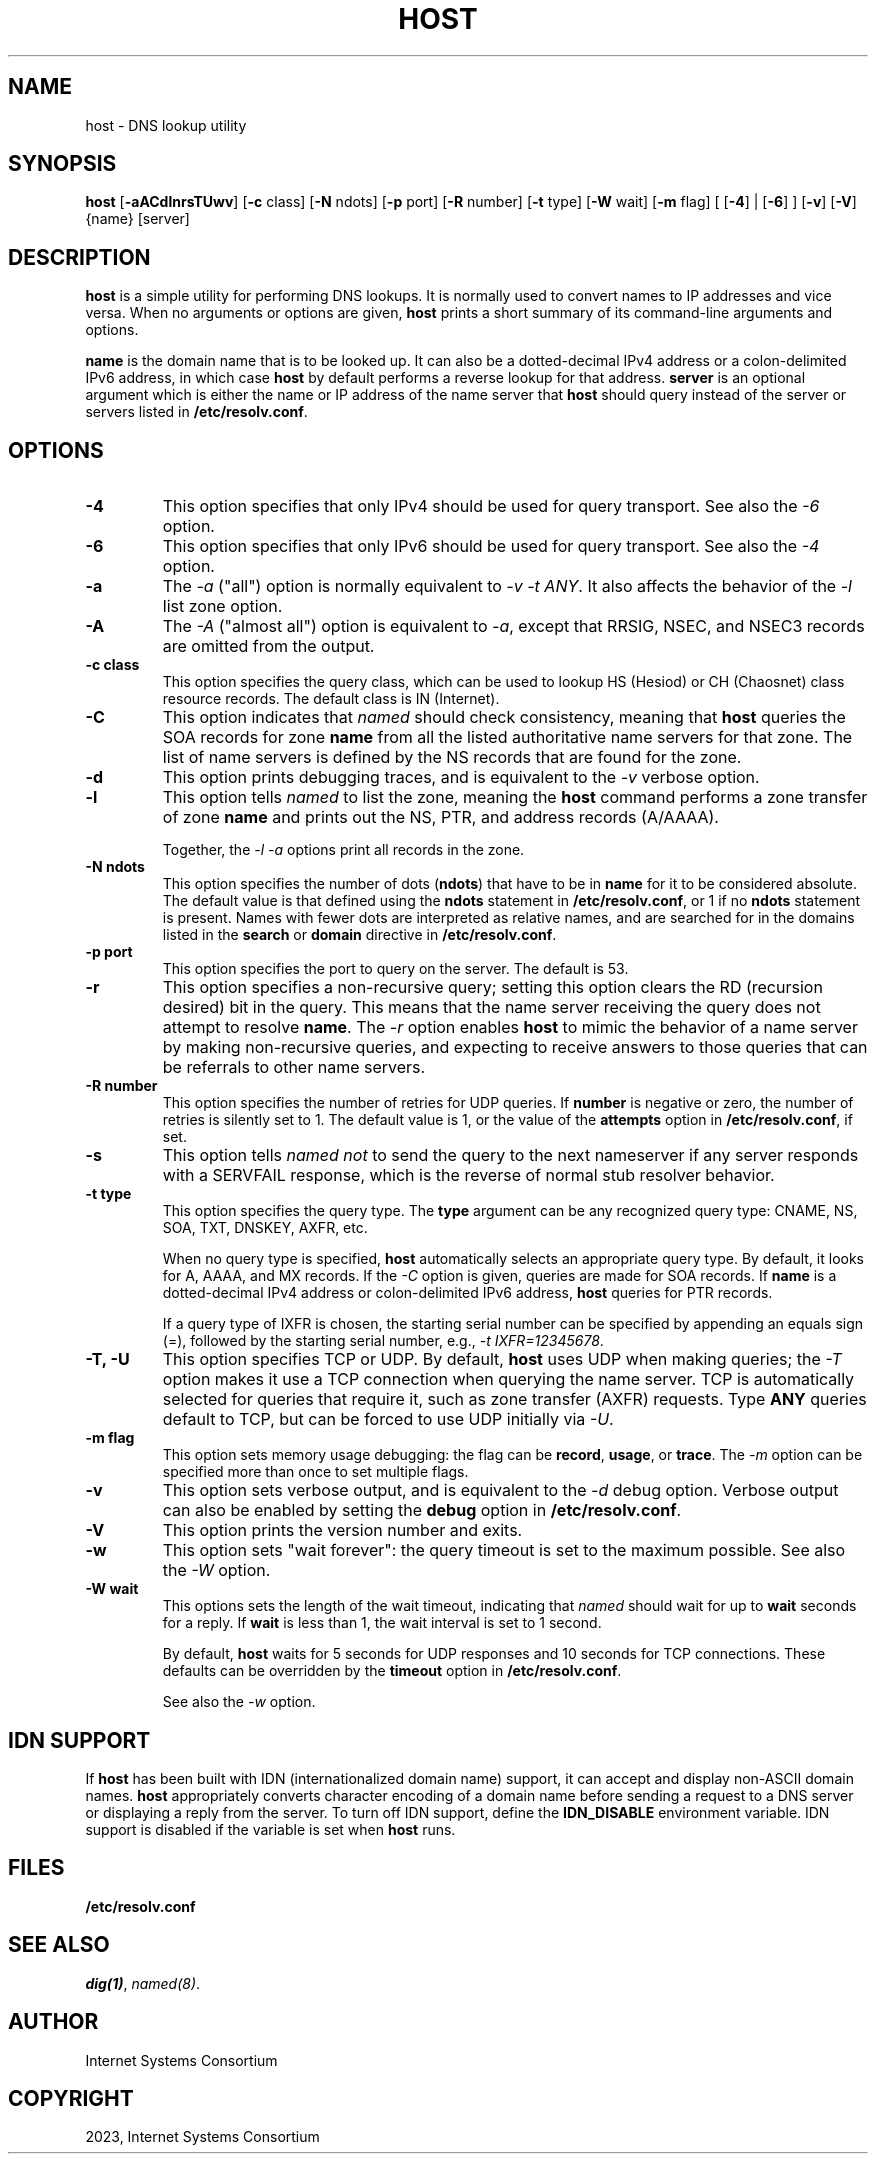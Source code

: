 .\" Man page generated from reStructuredText.
.
.
.nr rst2man-indent-level 0
.
.de1 rstReportMargin
\\$1 \\n[an-margin]
level \\n[rst2man-indent-level]
level margin: \\n[rst2man-indent\\n[rst2man-indent-level]]
-
\\n[rst2man-indent0]
\\n[rst2man-indent1]
\\n[rst2man-indent2]
..
.de1 INDENT
.\" .rstReportMargin pre:
. RS \\$1
. nr rst2man-indent\\n[rst2man-indent-level] \\n[an-margin]
. nr rst2man-indent-level +1
.\" .rstReportMargin post:
..
.de UNINDENT
. RE
.\" indent \\n[an-margin]
.\" old: \\n[rst2man-indent\\n[rst2man-indent-level]]
.nr rst2man-indent-level -1
.\" new: \\n[rst2man-indent\\n[rst2man-indent-level]]
.in \\n[rst2man-indent\\n[rst2man-indent-level]]u
..
.TH "HOST" "1" "2023-07-06" "9.18.17" "BIND 9"
.SH NAME
host \- DNS lookup utility
.SH SYNOPSIS
.sp
\fBhost\fP [\fB\-aACdlnrsTUwv\fP] [\fB\-c\fP class] [\fB\-N\fP ndots] [\fB\-p\fP port] [\fB\-R\fP number] [\fB\-t\fP type] [\fB\-W\fP wait] [\fB\-m\fP flag] [ [\fB\-4\fP] | [\fB\-6\fP] ] [\fB\-v\fP] [\fB\-V\fP] {name} [server]
.SH DESCRIPTION
.sp
\fBhost\fP is a simple utility for performing DNS lookups. It is normally
used to convert names to IP addresses and vice versa. When no arguments
or options are given, \fBhost\fP prints a short summary of its
command\-line arguments and options.
.sp
\fBname\fP is the domain name that is to be looked up. It can also be a
dotted\-decimal IPv4 address or a colon\-delimited IPv6 address, in which
case \fBhost\fP by default performs a reverse lookup for that address.
\fBserver\fP is an optional argument which is either the name or IP
address of the name server that \fBhost\fP should query instead of the
server or servers listed in \fB/etc/resolv.conf\fP\&.
.SH OPTIONS
.INDENT 0.0
.TP
.B \-4
This option specifies that only IPv4 should be used for query transport. See also the \fI\%\-6\fP option.
.UNINDENT
.INDENT 0.0
.TP
.B \-6
This option specifies that only IPv6 should be used for query transport. See also the \fI\%\-4\fP option.
.UNINDENT
.INDENT 0.0
.TP
.B \-a
The \fI\%\-a\fP (\(dqall\(dq) option is normally equivalent to \fI\%\-v\fP \fI\%\-t ANY\fP\&. It
also affects the behavior of the \fI\%\-l\fP list zone option.
.UNINDENT
.INDENT 0.0
.TP
.B \-A
The \fI\%\-A\fP (\(dqalmost all\(dq) option is equivalent to \fI\%\-a\fP, except that RRSIG,
NSEC, and NSEC3 records are omitted from the output.
.UNINDENT
.INDENT 0.0
.TP
.B \-c class
This option specifies the query class, which can be used to lookup HS (Hesiod) or CH (Chaosnet)
class resource records. The default class is IN (Internet).
.UNINDENT
.INDENT 0.0
.TP
.B \-C
This option indicates that \fI\%named\fP should check consistency, meaning that \fBhost\fP queries the SOA records for zone
\fBname\fP from all the listed authoritative name servers for that
zone. The list of name servers is defined by the NS records that are
found for the zone.
.UNINDENT
.INDENT 0.0
.TP
.B \-d
This option prints debugging traces, and is equivalent to the \fI\%\-v\fP verbose option.
.UNINDENT
.INDENT 0.0
.TP
.B \-l
This option tells \fI\%named\fP to list the zone, meaning the \fBhost\fP command performs a zone transfer of zone
\fBname\fP and prints out the NS, PTR, and address records (A/AAAA).
.sp
Together, the \fI\%\-l\fP \fI\%\-a\fP options print all records in the zone.
.UNINDENT
.INDENT 0.0
.TP
.B \-N ndots
This option specifies the number of dots (\fBndots\fP) that have to be in \fBname\fP for it to be
considered absolute. The default value is that defined using the
\fBndots\fP statement in \fB/etc/resolv.conf\fP, or 1 if no \fBndots\fP statement
is present. Names with fewer dots are interpreted as relative names,
and are searched for in the domains listed in the \fBsearch\fP or
\fBdomain\fP directive in \fB/etc/resolv.conf\fP\&.
.UNINDENT
.INDENT 0.0
.TP
.B \-p port
This option specifies the port to query on the server. The default is 53.
.UNINDENT
.INDENT 0.0
.TP
.B \-r
This option specifies a non\-recursive query; setting this option clears the RD (recursion
desired) bit in the query. This means that the name server
receiving the query does not attempt to resolve \fBname\fP\&. The \fI\%\-r\fP
option enables \fBhost\fP to mimic the behavior of a name server by
making non\-recursive queries, and expecting to receive answers to
those queries that can be referrals to other name servers.
.UNINDENT
.INDENT 0.0
.TP
.B \-R number
This option specifies the number of retries for UDP queries. If \fBnumber\fP is negative or zero,
the number of retries is silently set to 1. The default value is 1, or
the value of the \fBattempts\fP option in \fB/etc/resolv.conf\fP, if set.
.UNINDENT
.INDENT 0.0
.TP
.B \-s
This option tells \fI\%named\fP \fInot\fP to send the query to the next nameserver if any server responds
with a SERVFAIL response, which is the reverse of normal stub
resolver behavior.
.UNINDENT
.INDENT 0.0
.TP
.B \-t type
This option specifies the query type. The \fBtype\fP argument can be any recognized query type:
CNAME, NS, SOA, TXT, DNSKEY, AXFR, etc.
.sp
When no query type is specified, \fBhost\fP automatically selects an
appropriate query type. By default, it looks for A, AAAA, and MX
records. If the \fI\%\-C\fP option is given, queries are made for SOA
records. If \fBname\fP is a dotted\-decimal IPv4 address or
colon\-delimited IPv6 address, \fBhost\fP queries for PTR records.
.sp
If a query type of IXFR is chosen, the starting serial number can be
specified by appending an equals sign (=), followed by the starting serial
number, e.g., \fI\%\-t IXFR=12345678\fP\&.
.UNINDENT
.INDENT 0.0
.TP
.B \-T, \-U
This option specifies TCP or UDP. By default, \fBhost\fP uses UDP when making queries; the
\fI\%\-T\fP option makes it use a TCP connection when querying the name
server. TCP is automatically selected for queries that require
it, such as zone transfer (AXFR) requests. Type \fBANY\fP queries default
to TCP, but can be forced to use UDP initially via \fI\%\-U\fP\&.
.UNINDENT
.INDENT 0.0
.TP
.B \-m flag
This option sets memory usage debugging: the flag can be \fBrecord\fP, \fBusage\fP, or
\fBtrace\fP\&. The \fI\%\-m\fP option can be specified more than once to set
multiple flags.
.UNINDENT
.INDENT 0.0
.TP
.B \-v
This option sets verbose output, and is equivalent to the \fI\%\-d\fP debug option. Verbose output
can also be enabled by setting the \fBdebug\fP option in
\fB/etc/resolv.conf\fP\&.
.UNINDENT
.INDENT 0.0
.TP
.B \-V
This option prints the version number and exits.
.UNINDENT
.INDENT 0.0
.TP
.B \-w
This option sets \(dqwait forever\(dq: the query timeout is set to the maximum possible. See
also the \fI\%\-W\fP option.
.UNINDENT
.INDENT 0.0
.TP
.B \-W wait
This options sets the length of the wait timeout, indicating that \fI\%named\fP should wait for up to \fBwait\fP seconds for a reply. If \fBwait\fP is
less than 1, the wait interval is set to 1 second.
.sp
By default, \fBhost\fP waits for 5 seconds for UDP responses and 10
seconds for TCP connections. These defaults can be overridden by the
\fBtimeout\fP option in \fB/etc/resolv.conf\fP\&.
.sp
See also the \fI\%\-w\fP option.
.UNINDENT
.SH IDN SUPPORT
.sp
If \fBhost\fP has been built with IDN (internationalized domain name)
support, it can accept and display non\-ASCII domain names. \fBhost\fP
appropriately converts character encoding of a domain name before sending
a request to a DNS server or displaying a reply from the server.
To turn off IDN support, define the \fBIDN_DISABLE\fP
environment variable. IDN support is disabled if the variable is set
when \fBhost\fP runs.
.SH FILES
.sp
\fB/etc/resolv.conf\fP
.SH SEE ALSO
.sp
\fI\%dig(1)\fP, \fI\%named(8)\fP\&.
.SH AUTHOR
Internet Systems Consortium
.SH COPYRIGHT
2023, Internet Systems Consortium
.\" Generated by docutils manpage writer.
.
